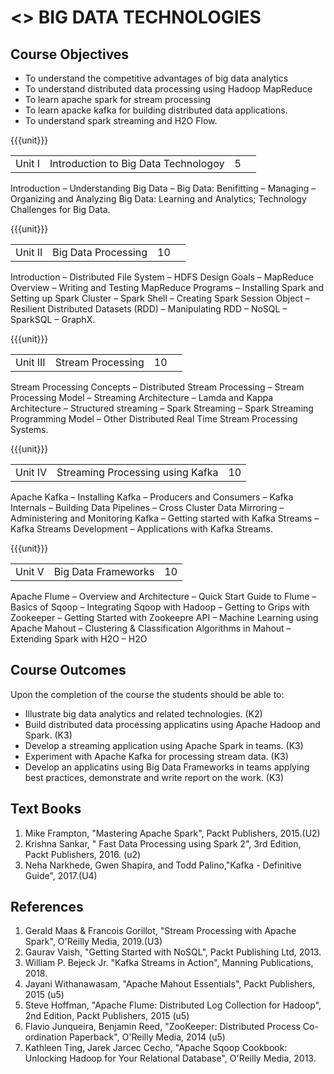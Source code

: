* <<<PE101>>> BIG DATA TECHNOLOGIES
:properties:
:author: Dr. J Suresh and Dr. Y. V. Lokeswari
:date: 26-03-2021
:end:


#+begin_comment

#+end_comment

#+startup: showall
** CO PO MAPPING :noexport:
#+NAME: co-po-mapping
|                |    | PO1 | PO2 | PO3 | PO4 | PO5 | PO6 | PO7 | PO8 | PO9 | PO10 | PO11 | PO12 | PSO1 | PSO2 | PSO3 |
|                |    |  K3 |  K4 |  K5 |  K5 |  K6 |   - |   - |   - |   - |    - |    - |    - |   K5 |   K3 |   K6 |
| CO1            | K2 |   2 |   1 |   1 |   1 |   1 |   0 |   0 |   0 |   0 |    0 |    0 |    1 |    1 |    2 |    0 |
| CO2            | K3 |   3 |   2 |   2 |   2 |   1 |   0 |   0 |   0 |   0 |    0 |    0 |    2 |    2 |    3 |    0 |
| CO3            | K3 |   3 |   2 |   2 |   2 |   1 |   0 |   0 |   0 |   1 |    1 |    2 |    3 |    2 |    3 |    1 |
| CO4            | K3 |   3 |   2 |   2 |   2 |   1 |   0 |   0 |   0 |   0 |    0 |    0 |    2 |    2 |    3 |    0 |
| CO5            | K3 |   3 |   2 |   2 |   2 |   1 |   0 |   0 |   1 |   3 |    3 |    2 |    3 |    2 |    3 |    1 |
| Score          |    |  14 |   9 |   9 |   9 |   5 |   0 |   0 |   2 |   7 |    4 |    4 |    11|    9 |   14 |    5 |
| Course Mapping |    |   3 |   2 |   2 |   2 |   1 |   0 |   0 |   1 |   2 |    1 |    1 |    3 |    2 |    3 |    1 |


{{{credits}}}
| L | T | P | C |
| 3 | 0 | 0 | 3 |

** Course Objectives
- To understand the competitive advantages of big data analytics 
- To understand distributed data processing using Hadoop MapReduce
- To learn apache spark for stream processing
- To learn apacke kafka for building distributed data applications.
- To understand spark streaming and H2O Flow.


{{{unit}}}
|Unit I|Introduction to Big Data Technologoy|5| 
Introduction -- Understanding Big Data --  Big Data: Benifitting -- Managing -- Organizing and Analyzing Big Data: Learning and Analytics; Technology Challenges for Big Data.

{{{unit}}}
|Unit II| Big Data Processing |10| 
Introduction -- Distributed File System -- HDFS Design Goals -- MapReduce Overview -- Writing and Testing MapReduce Programs -- Installing Spark and Setting up Spark Cluster -- Spark Shell -- Creating Spark Session Object -- Resilient Distributed Datasets (RDD) -- Manipulating RDD -- NoSQL -- SparkSQL -- GraphX.

{{{unit}}}
|Unit III|Stream Processing |10| 
Stream Processing Concepts -- Distributed Stream Processing -- Stream Processing Model -- Streaming Architecture -- Lamda and Kappa Architecture -- Structured streaming -- Spark Streaming -- Spark Streaming Programming Model -- Other Distributed Real Time Stream Processing Systems.

{{{unit}}}
|Unit IV| Streaming Processing using Kafka |10|
Apache Kafka -- Installing Kafka -- Producers and Consumers -- Kafka Internals -- Building Data Pipelines -- Cross Cluster Data Mirroring -- Administering and Monitoring Kafka -- Getting started with Kafka Streams -- Kafka Streams Development -- Applications with Kafka Streams.

{{{unit}}}
|Unit V|Big Data Frameworks |10|
Apache Flume -- Overview and Architecture -- Quick Start Guide to Flume -- Basics of Sqoop -- Integrating Sqoop with Hadoop -- Getting to Grips with Zookeeper -- Getting Started with Zookeepre API --  Machine Learning using Apache Mahout -- Clustering & Classification Algorithms in Mahout --  Extending Spark with H2O -- H2O

** Course Outcomes
Upon the completion of the course the students should be able to: 
- Illustrate big data analytics and related technologies. (K2)
- Build distributed data processing applicatins using Apache Hadoop and Spark. (K3)
- Develop a streaming application using Apache Spark in teams. (K3)
- Experiment with Apache Kafka for processing stream data. (K3)
- Develop an applicatins using Big Data Frameworks in teams applying best practices, demonstrate and write report on the work. (K3)

** Text Books
1. Mike Frampton, "Mastering Apache Spark", Packt Publishers, 2015.(U2)
2. Krishna Sankar, " Fast Data Processing using Spark 2", 3rd Edition, Packt Publishers, 2016. (u2)
3. Neha Narkhede, Gwen Shapira, and Todd Palino,"Kafka - Definitive Guide", 2017.(U4)

** References
1. Gerald Maas & Francois Gorillot, "Stream Processing with Apache Spark", O'Reilly Media, 2019.(U3)
2. Gaurav Vaish, "Getting Started with NoSQL",  Packt Publishing Ltd, 2013.
3. William P. Bejeck Jr. "Kafka Streams in Action", Manning Publications, 2018.
4. Jayani Withanawasam, "Apache Mahout Essentials", Packt Publishers, 2015 (u5)
5. Steve Hoffman, "Apache Flume: Distributed Log Collection for Hadoop", 2nd Edition, Packt Publishers, 2015 (u5)
6. Flavio Junqueira, Benjamin Reed, "ZooKeeper: Distributed Process Co-ordination Paperback", O'Reilly Media, 2014 (u5)
7. Kathleen Ting, Jarek Jarcec Cecho, "Apache Sqoop Cookbook: Unlocking Hadoop for Your Relational Database", O'Reilly Media, 2013.

 
